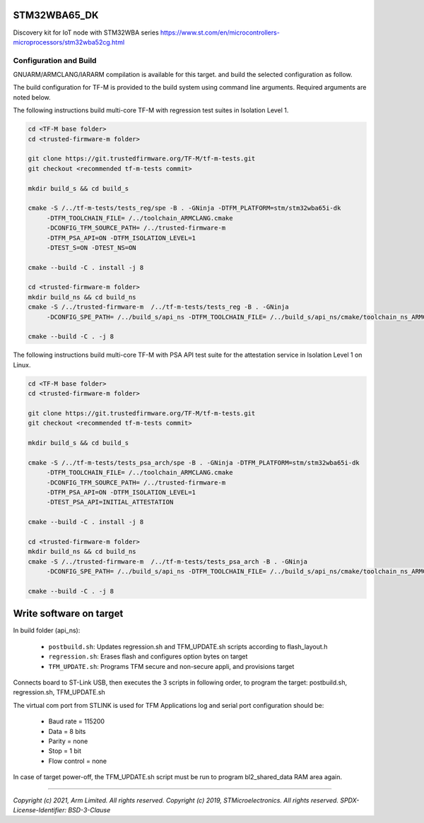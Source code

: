 STM32WBA65_DK
^^^^^^^^^^^^^^^

Discovery kit for IoT node with STM32WBA series
https://www.st.com/en/microcontrollers-microprocessors/stm32wba52cg.html

Configuration and Build
"""""""""""""""""""""""

GNUARM/ARMCLANG/IARARM compilation is available for this target.
and build the selected configuration as follow.

The build configuration for TF-M is provided to the build system using command
line arguments. Required arguments are noted below.

The following instructions build multi-core TF-M with regression test suites
in Isolation Level 1.

.. code-block:: bash


    cd <TF-M base folder>
    cd <trusted-firmware-m folder>

    git clone https://git.trustedfirmware.org/TF-M/tf-m-tests.git
    git checkout <recommended tf-m-tests commit>

    mkdir build_s && cd build_s

    cmake -S /../tf-m-tests/tests_reg/spe -B . -GNinja -DTFM_PLATFORM=stm/stm32wba65i-dk
         -DTFM_TOOLCHAIN_FILE= /../toolchain_ARMCLANG.cmake
         -DCONFIG_TFM_SOURCE_PATH= /../trusted-firmware-m
         -DTFM_PSA_API=ON -DTFM_ISOLATION_LEVEL=1
         -DTEST_S=ON -DTEST_NS=ON

    cmake --build -C . install -j 8

    cd <trusted-firmware-m folder>
    mkdir build_ns && cd build_ns
    cmake -S /../trusted-firmware-m  /../tf-m-tests/tests_reg -B . -GNinja
         -DCONFIG_SPE_PATH= /../build_s/api_ns -DTFM_TOOLCHAIN_FILE= /../build_s/api_ns/cmake/toolchain_ns_ARMCLANG.cmake

    cmake --build -C . -j 8

The following instructions build multi-core TF-M with PSA API test suite for
the attestation service in Isolation Level 1 on Linux.

.. code-block:: bash


    cd <TF-M base folder>
    cd <trusted-firmware-m folder>

    git clone https://git.trustedfirmware.org/TF-M/tf-m-tests.git
    git checkout <recommended tf-m-tests commit>

    mkdir build_s && cd build_s

    cmake -S /../tf-m-tests/tests_psa_arch/spe -B . -GNinja -DTFM_PLATFORM=stm/stm32wba65i-dk
         -DTFM_TOOLCHAIN_FILE= /../toolchain_ARMCLANG.cmake
         -DCONFIG_TFM_SOURCE_PATH= /../trusted-firmware-m
         -DTFM_PSA_API=ON -DTFM_ISOLATION_LEVEL=1
         -DTEST_PSA_API=INITIAL_ATTESTATION

    cmake --build -C . install -j 8

    cd <trusted-firmware-m folder>
    mkdir build_ns && cd build_ns
    cmake -S /../trusted-firmware-m  /../tf-m-tests/tests_psa_arch -B . -GNinja
         -DCONFIG_SPE_PATH= /../build_s/api_ns -DTFM_TOOLCHAIN_FILE= /../build_s/api_ns/cmake/toolchain_ns_ARMCLANG.cmake

    cmake --build -C . -j 8


Write software on target
^^^^^^^^^^^^^^^^^^^^^^^^
In build folder (api_ns):

  - ``postbuild.sh``: Updates regression.sh and TFM_UPDATE.sh scripts according to flash_layout.h
  - ``regression.sh``: Erases flash and configures option bytes on target
  - ``TFM_UPDATE.sh``: Programs TFM secure and non-secure appli, and provisions target

Connects board to ST-Link USB, then executes the 3 scripts in following order, to program the target:
postbuild.sh, regression.sh, TFM_UPDATE.sh

The virtual com port from STLINK is used for TFM Applications log and serial port configuration should be:

  - Baud rate    = 115200
  - Data         = 8 bits
  - Parity       = none
  - Stop         = 1 bit
  - Flow control = none

In case of target power-off, the TFM_UPDATE.sh script must be run to program bl2_shared_data RAM area again.

-------------

*Copyright (c) 2021, Arm Limited. All rights reserved.*
*Copyright (c) 2019, STMicroelectronics. All rights reserved.*
*SPDX-License-Identifier: BSD-3-Clause*
